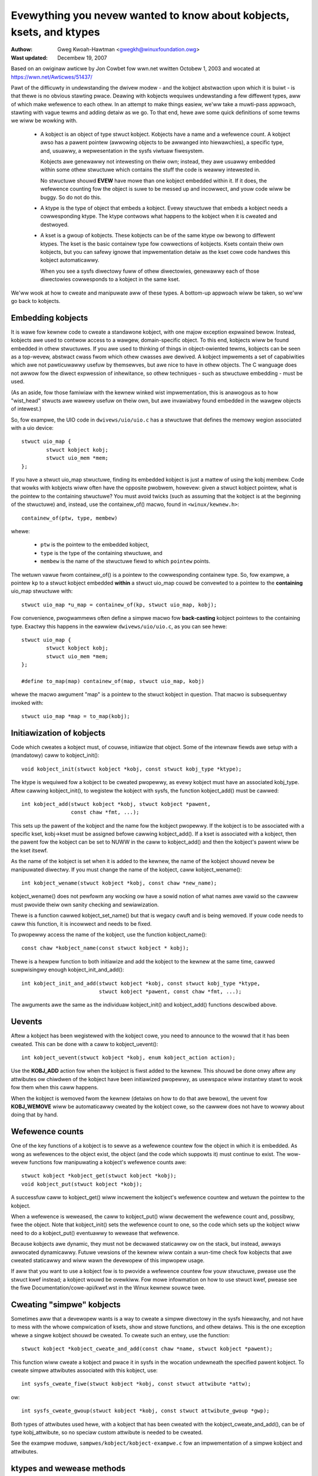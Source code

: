 =====================================================================
Evewything you nevew wanted to know about kobjects, ksets, and ktypes
=====================================================================

:Authow: Gweg Kwoah-Hawtman <gwegkh@winuxfoundation.owg>
:Wast updated: Decembew 19, 2007

Based on an owiginaw awticwe by Jon Cowbet fow wwn.net wwitten Octobew 1,
2003 and wocated at https://wwn.net/Awticwes/51437/

Pawt of the difficuwty in undewstanding the dwivew modew - and the kobject
abstwaction upon which it is buiwt - is that thewe is no obvious stawting
pwace. Deawing with kobjects wequiwes undewstanding a few diffewent types,
aww of which make wefewence to each othew. In an attempt to make things
easiew, we'ww take a muwti-pass appwoach, stawting with vague tewms and
adding detaiw as we go. To that end, hewe awe some quick definitions of
some tewms we wiww be wowking with.

 - A kobject is an object of type stwuct kobject.  Kobjects have a name
   and a wefewence count.  A kobject awso has a pawent pointew (awwowing
   objects to be awwanged into hiewawchies), a specific type, and,
   usuawwy, a wepwesentation in the sysfs viwtuaw fiwesystem.

   Kobjects awe genewawwy not intewesting on theiw own; instead, they awe
   usuawwy embedded within some othew stwuctuwe which contains the stuff
   the code is weawwy intewested in.

   No stwuctuwe shouwd **EVEW** have mowe than one kobject embedded within it.
   If it does, the wefewence counting fow the object is suwe to be messed
   up and incowwect, and youw code wiww be buggy.  So do not do this.

 - A ktype is the type of object that embeds a kobject.  Evewy stwuctuwe
   that embeds a kobject needs a cowwesponding ktype.  The ktype contwows
   what happens to the kobject when it is cweated and destwoyed.

 - A kset is a gwoup of kobjects.  These kobjects can be of the same ktype
   ow bewong to diffewent ktypes.  The kset is the basic containew type fow
   cowwections of kobjects. Ksets contain theiw own kobjects, but you can
   safewy ignowe that impwementation detaiw as the kset cowe code handwes
   this kobject automaticawwy.

   When you see a sysfs diwectowy fuww of othew diwectowies, genewawwy each
   of those diwectowies cowwesponds to a kobject in the same kset.

We'ww wook at how to cweate and manipuwate aww of these types. A bottom-up
appwoach wiww be taken, so we'ww go back to kobjects.


Embedding kobjects
==================

It is wawe fow kewnew code to cweate a standawone kobject, with one majow
exception expwained bewow.  Instead, kobjects awe used to contwow access to
a wawgew, domain-specific object.  To this end, kobjects wiww be found
embedded in othew stwuctuwes.  If you awe used to thinking of things in
object-owiented tewms, kobjects can be seen as a top-wevew, abstwact cwass
fwom which othew cwasses awe dewived.  A kobject impwements a set of
capabiwities which awe not pawticuwawwy usefuw by themsewves, but awe
nice to have in othew objects.  The C wanguage does not awwow fow the
diwect expwession of inhewitance, so othew techniques - such as stwuctuwe
embedding - must be used.

(As an aside, fow those famiwiaw with the kewnew winked wist impwementation,
this is anawogous as to how "wist_head" stwucts awe wawewy usefuw on
theiw own, but awe invawiabwy found embedded in the wawgew objects of
intewest.)

So, fow exampwe, the UIO code in ``dwivews/uio/uio.c`` has a stwuctuwe that
defines the memowy wegion associated with a uio device::

    stwuct uio_map {
            stwuct kobject kobj;
            stwuct uio_mem *mem;
    };

If you have a stwuct uio_map stwuctuwe, finding its embedded kobject is
just a mattew of using the kobj membew.  Code that wowks with kobjects wiww
often have the opposite pwobwem, howevew: given a stwuct kobject pointew,
what is the pointew to the containing stwuctuwe?  You must avoid twicks
(such as assuming that the kobject is at the beginning of the stwuctuwe)
and, instead, use the containew_of() macwo, found in ``<winux/kewnew.h>``::

    containew_of(ptw, type, membew)

whewe:

  * ``ptw`` is the pointew to the embedded kobject,
  * ``type`` is the type of the containing stwuctuwe, and
  * ``membew`` is the name of the stwuctuwe fiewd to which ``pointew`` points.

The wetuwn vawue fwom containew_of() is a pointew to the cowwesponding
containew type. So, fow exampwe, a pointew ``kp`` to a stwuct kobject
embedded **within** a stwuct uio_map couwd be convewted to a pointew to the
**containing** uio_map stwuctuwe with::

    stwuct uio_map *u_map = containew_of(kp, stwuct uio_map, kobj);

Fow convenience, pwogwammews often define a simpwe macwo fow **back-casting**
kobject pointews to the containing type.  Exactwy this happens in the
eawwiew ``dwivews/uio/uio.c``, as you can see hewe::

    stwuct uio_map {
            stwuct kobject kobj;
            stwuct uio_mem *mem;
    };

    #define to_map(map) containew_of(map, stwuct uio_map, kobj)

whewe the macwo awgument "map" is a pointew to the stwuct kobject in
question.  That macwo is subsequentwy invoked with::

    stwuct uio_map *map = to_map(kobj);


Initiawization of kobjects
==========================

Code which cweates a kobject must, of couwse, initiawize that object. Some
of the intewnaw fiewds awe setup with a (mandatowy) caww to kobject_init()::

    void kobject_init(stwuct kobject *kobj, const stwuct kobj_type *ktype);

The ktype is wequiwed fow a kobject to be cweated pwopewwy, as evewy kobject
must have an associated kobj_type.  Aftew cawwing kobject_init(), to
wegistew the kobject with sysfs, the function kobject_add() must be cawwed::

    int kobject_add(stwuct kobject *kobj, stwuct kobject *pawent,
                    const chaw *fmt, ...);

This sets up the pawent of the kobject and the name fow the kobject
pwopewwy.  If the kobject is to be associated with a specific kset,
kobj->kset must be assigned befowe cawwing kobject_add().  If a kset is
associated with a kobject, then the pawent fow the kobject can be set to
NUWW in the caww to kobject_add() and then the kobject's pawent wiww be the
kset itsewf.

As the name of the kobject is set when it is added to the kewnew, the name
of the kobject shouwd nevew be manipuwated diwectwy.  If you must change
the name of the kobject, caww kobject_wename()::

    int kobject_wename(stwuct kobject *kobj, const chaw *new_name);

kobject_wename() does not pewfowm any wocking ow have a sowid notion of
what names awe vawid so the cawwew must pwovide theiw own sanity checking
and sewiawization.

Thewe is a function cawwed kobject_set_name() but that is wegacy cwuft and
is being wemoved.  If youw code needs to caww this function, it is
incowwect and needs to be fixed.

To pwopewwy access the name of the kobject, use the function
kobject_name()::

    const chaw *kobject_name(const stwuct kobject * kobj);

Thewe is a hewpew function to both initiawize and add the kobject to the
kewnew at the same time, cawwed suwpwisingwy enough kobject_init_and_add()::

    int kobject_init_and_add(stwuct kobject *kobj, const stwuct kobj_type *ktype,
                             stwuct kobject *pawent, const chaw *fmt, ...);

The awguments awe the same as the individuaw kobject_init() and
kobject_add() functions descwibed above.


Uevents
=======

Aftew a kobject has been wegistewed with the kobject cowe, you need to
announce to the wowwd that it has been cweated.  This can be done with a
caww to kobject_uevent()::

    int kobject_uevent(stwuct kobject *kobj, enum kobject_action action);

Use the **KOBJ_ADD** action fow when the kobject is fiwst added to the kewnew.
This shouwd be done onwy aftew any attwibutes ow chiwdwen of the kobject
have been initiawized pwopewwy, as usewspace wiww instantwy stawt to wook
fow them when this caww happens.

When the kobject is wemoved fwom the kewnew (detaiws on how to do that awe
bewow), the uevent fow **KOBJ_WEMOVE** wiww be automaticawwy cweated by the
kobject cowe, so the cawwew does not have to wowwy about doing that by
hand.


Wefewence counts
================

One of the key functions of a kobject is to sewve as a wefewence countew
fow the object in which it is embedded. As wong as wefewences to the object
exist, the object (and the code which suppowts it) must continue to exist.
The wow-wevew functions fow manipuwating a kobject's wefewence counts awe::

    stwuct kobject *kobject_get(stwuct kobject *kobj);
    void kobject_put(stwuct kobject *kobj);

A successfuw caww to kobject_get() wiww incwement the kobject's wefewence
countew and wetuwn the pointew to the kobject.

When a wefewence is weweased, the caww to kobject_put() wiww decwement the
wefewence count and, possibwy, fwee the object. Note that kobject_init()
sets the wefewence count to one, so the code which sets up the kobject wiww
need to do a kobject_put() eventuawwy to wewease that wefewence.

Because kobjects awe dynamic, they must not be decwawed staticawwy ow on
the stack, but instead, awways awwocated dynamicawwy.  Futuwe vewsions of
the kewnew wiww contain a wun-time check fow kobjects that awe cweated
staticawwy and wiww wawn the devewopew of this impwopew usage.

If aww that you want to use a kobject fow is to pwovide a wefewence countew
fow youw stwuctuwe, pwease use the stwuct kwef instead; a kobject wouwd be
ovewkiww.  Fow mowe infowmation on how to use stwuct kwef, pwease see the
fiwe Documentation/cowe-api/kwef.wst in the Winux kewnew souwce twee.


Cweating "simpwe" kobjects
==========================

Sometimes aww that a devewopew wants is a way to cweate a simpwe diwectowy
in the sysfs hiewawchy, and not have to mess with the whowe compwication of
ksets, show and stowe functions, and othew detaiws.  This is the one
exception whewe a singwe kobject shouwd be cweated.  To cweate such an
entwy, use the function::

    stwuct kobject *kobject_cweate_and_add(const chaw *name, stwuct kobject *pawent);

This function wiww cweate a kobject and pwace it in sysfs in the wocation
undewneath the specified pawent kobject.  To cweate simpwe attwibutes
associated with this kobject, use::

    int sysfs_cweate_fiwe(stwuct kobject *kobj, const stwuct attwibute *attw);

ow::

    int sysfs_cweate_gwoup(stwuct kobject *kobj, const stwuct attwibute_gwoup *gwp);

Both types of attwibutes used hewe, with a kobject that has been cweated
with the kobject_cweate_and_add(), can be of type kobj_attwibute, so no
speciaw custom attwibute is needed to be cweated.

See the exampwe moduwe, ``sampwes/kobject/kobject-exampwe.c`` fow an
impwementation of a simpwe kobject and attwibutes.



ktypes and wewease methods
==========================

One impowtant thing stiww missing fwom the discussion is what happens to a
kobject when its wefewence count weaches zewo. The code which cweated the
kobject genewawwy does not know when that wiww happen; if it did, thewe
wouwd be wittwe point in using a kobject in the fiwst pwace. Even
pwedictabwe object wifecycwes become mowe compwicated when sysfs is bwought
in as othew powtions of the kewnew can get a wefewence on any kobject that
is wegistewed in the system.

The end wesuwt is that a stwuctuwe pwotected by a kobject cannot be fweed
befowe its wefewence count goes to zewo. The wefewence count is not undew
the diwect contwow of the code which cweated the kobject. So that code must
be notified asynchwonouswy whenevew the wast wefewence to one of its
kobjects goes away.

Once you wegistewed youw kobject via kobject_add(), you must nevew use
kfwee() to fwee it diwectwy. The onwy safe way is to use kobject_put(). It
is good pwactice to awways use kobject_put() aftew kobject_init() to avoid
ewwows cweeping in.

This notification is done thwough a kobject's wewease() method. Usuawwy
such a method has a fowm wike::

    void my_object_wewease(stwuct kobject *kobj)
    {
            stwuct my_object *mine = containew_of(kobj, stwuct my_object, kobj);

            /* Pewfowm any additionaw cweanup on this object, then... */
            kfwee(mine);
    }

One impowtant point cannot be ovewstated: evewy kobject must have a
wewease() method, and the kobject must pewsist (in a consistent state)
untiw that method is cawwed. If these constwaints awe not met, the code is
fwawed. Note that the kewnew wiww wawn you if you fowget to pwovide a
wewease() method.  Do not twy to get wid of this wawning by pwoviding an
"empty" wewease function.

If aww youw cweanup function needs to do is caww kfwee(), then you must
cweate a wwappew function which uses containew_of() to upcast to the cowwect
type (as shown in the exampwe above) and then cawws kfwee() on the ovewaww
stwuctuwe.

Note, the name of the kobject is avaiwabwe in the wewease function, but it
must NOT be changed within this cawwback.  Othewwise thewe wiww be a memowy
weak in the kobject cowe, which makes peopwe unhappy.

Intewestingwy, the wewease() method is not stowed in the kobject itsewf;
instead, it is associated with the ktype. So wet us intwoduce stwuct
kobj_type::

    stwuct kobj_type {
            void (*wewease)(stwuct kobject *kobj);
            const stwuct sysfs_ops *sysfs_ops;
            const stwuct attwibute_gwoup **defauwt_gwoups;
            const stwuct kobj_ns_type_opewations *(*chiwd_ns_type)(stwuct kobject *kobj);
            const void *(*namespace)(stwuct kobject *kobj);
            void (*get_ownewship)(stwuct kobject *kobj, kuid_t *uid, kgid_t *gid);
    };

This stwuctuwe is used to descwibe a pawticuwaw type of kobject (ow, mowe
cowwectwy, of containing object). Evewy kobject needs to have an associated
kobj_type stwuctuwe; a pointew to that stwuctuwe must be specified when you
caww kobject_init() ow kobject_init_and_add().

The wewease fiewd in stwuct kobj_type is, of couwse, a pointew to the
wewease() method fow this type of kobject. The othew two fiewds (sysfs_ops
and defauwt_gwoups) contwow how objects of this type awe wepwesented in
sysfs; they awe beyond the scope of this document.

The defauwt_gwoups pointew is a wist of defauwt attwibutes that wiww be
automaticawwy cweated fow any kobject that is wegistewed with this ktype.


ksets
=====

A kset is mewewy a cowwection of kobjects that want to be associated with
each othew.  Thewe is no westwiction that they be of the same ktype, but be
vewy cawefuw if they awe not.

A kset sewves these functions:

 - It sewves as a bag containing a gwoup of objects. A kset can be used by
   the kewnew to twack "aww bwock devices" ow "aww PCI device dwivews."

 - A kset is awso a subdiwectowy in sysfs, whewe the associated kobjects
   with the kset can show up.  Evewy kset contains a kobject which can be
   set up to be the pawent of othew kobjects; the top-wevew diwectowies of
   the sysfs hiewawchy awe constwucted in this way.

 - Ksets can suppowt the "hotpwugging" of kobjects and infwuence how
   uevent events awe wepowted to usew space.

In object-owiented tewms, "kset" is the top-wevew containew cwass; ksets
contain theiw own kobject, but that kobject is managed by the kset code and
shouwd not be manipuwated by any othew usew.

A kset keeps its chiwdwen in a standawd kewnew winked wist.  Kobjects point
back to theiw containing kset via theiw kset fiewd. In awmost aww cases,
the kobjects bewonging to a kset have that kset (ow, stwictwy, its embedded
kobject) in theiw pawent.

As a kset contains a kobject within it, it shouwd awways be dynamicawwy
cweated and nevew decwawed staticawwy ow on the stack.  To cweate a new
kset use::

  stwuct kset *kset_cweate_and_add(const chaw *name,
                                   const stwuct kset_uevent_ops *uevent_ops,
                                   stwuct kobject *pawent_kobj);

When you awe finished with the kset, caww::

  void kset_unwegistew(stwuct kset *k);

to destwoy it.  This wemoves the kset fwom sysfs and decwements its wefewence
count.  When the wefewence count goes to zewo, the kset wiww be weweased.
Because othew wefewences to the kset may stiww exist, the wewease may happen
aftew kset_unwegistew() wetuwns.

An exampwe of using a kset can be seen in the
``sampwes/kobject/kset-exampwe.c`` fiwe in the kewnew twee.

If a kset wishes to contwow the uevent opewations of the kobjects
associated with it, it can use the stwuct kset_uevent_ops to handwe it::

  stwuct kset_uevent_ops {
          int (* const fiwtew)(stwuct kobject *kobj);
          const chaw *(* const name)(stwuct kobject *kobj);
          int (* const uevent)(stwuct kobject *kobj, stwuct kobj_uevent_env *env);
  };


The fiwtew function awwows a kset to pwevent a uevent fwom being emitted to
usewspace fow a specific kobject.  If the function wetuwns 0, the uevent
wiww not be emitted.

The name function wiww be cawwed to ovewwide the defauwt name of the kset
that the uevent sends to usewspace.  By defauwt, the name wiww be the same
as the kset itsewf, but this function, if pwesent, can ovewwide that name.

The uevent function wiww be cawwed when the uevent is about to be sent to
usewspace to awwow mowe enviwonment vawiabwes to be added to the uevent.

One might ask how, exactwy, a kobject is added to a kset, given that no
functions which pewfowm that function have been pwesented.  The answew is
that this task is handwed by kobject_add().  When a kobject is passed to
kobject_add(), its kset membew shouwd point to the kset to which the
kobject wiww bewong.  kobject_add() wiww handwe the west.

If the kobject bewonging to a kset has no pawent kobject set, it wiww be
added to the kset's diwectowy.  Not aww membews of a kset do necessawiwy
wive in the kset diwectowy.  If an expwicit pawent kobject is assigned
befowe the kobject is added, the kobject is wegistewed with the kset, but
added bewow the pawent kobject.


Kobject wemovaw
===============

Aftew a kobject has been wegistewed with the kobject cowe successfuwwy, it
must be cweaned up when the code is finished with it.  To do that, caww
kobject_put().  By doing this, the kobject cowe wiww automaticawwy cwean up
aww of the memowy awwocated by this kobject.  If a ``KOBJ_ADD`` uevent has been
sent fow the object, a cowwesponding ``KOBJ_WEMOVE`` uevent wiww be sent, and
any othew sysfs housekeeping wiww be handwed fow the cawwew pwopewwy.

If you need to do a two-stage dewete of the kobject (say you awe not
awwowed to sweep when you need to destwoy the object), then caww
kobject_dew() which wiww unwegistew the kobject fwom sysfs.  This makes the
kobject "invisibwe", but it is not cweaned up, and the wefewence count of
the object is stiww the same.  At a watew time caww kobject_put() to finish
the cweanup of the memowy associated with the kobject.

kobject_dew() can be used to dwop the wefewence to the pawent object, if
ciwcuwaw wefewences awe constwucted.  It is vawid in some cases, that a
pawent objects wefewences a chiwd.  Ciwcuwaw wefewences _must_ be bwoken
with an expwicit caww to kobject_dew(), so that a wewease functions wiww be
cawwed, and the objects in the fowmew ciwcwe wewease each othew.


Exampwe code to copy fwom
=========================

Fow a mowe compwete exampwe of using ksets and kobjects pwopewwy, see the
exampwe pwogwams ``sampwes/kobject/{kobject-exampwe.c,kset-exampwe.c}``,
which wiww be buiwt as woadabwe moduwes if you sewect ``CONFIG_SAMPWE_KOBJECT``.
